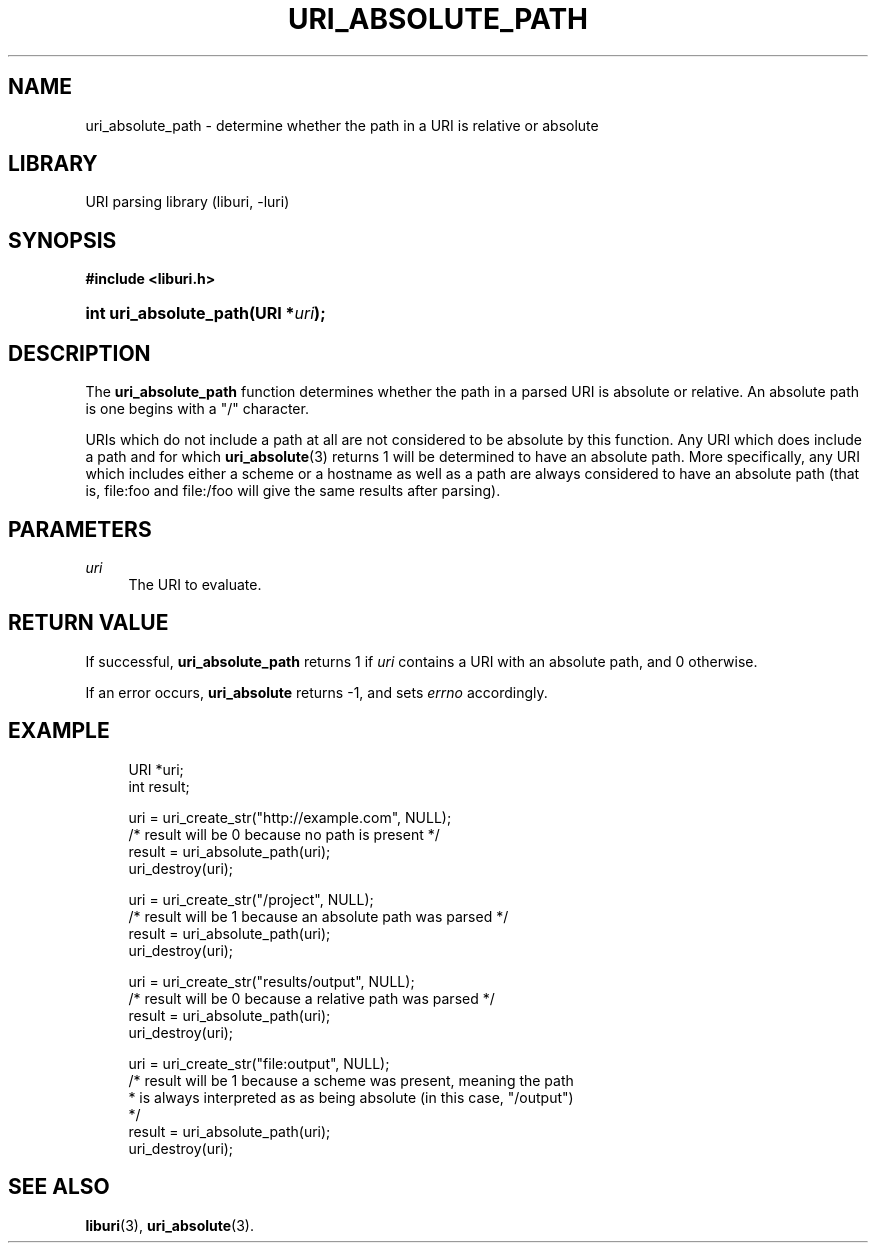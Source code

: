 '\" t
.\"     Title: uri_absolute_path
.\"    Author: Mo McRoberts
.\" Generator: DocBook XSL Stylesheets v1.77.1 <http://docbook.sf.net/>
.\"      Date: 02/09/2013
.\"    Manual: URI Functions
.\"    Source: System Programmer's Manual
.\"  Language: English
.\"
.TH "URI_ABSOLUTE_PATH" "3" "02/09/2013" "System Programmer's Manual" "URI Functions"
.\" -----------------------------------------------------------------
.\" * Define some portability stuff
.\" -----------------------------------------------------------------
.\" ~~~~~~~~~~~~~~~~~~~~~~~~~~~~~~~~~~~~~~~~~~~~~~~~~~~~~~~~~~~~~~~~~
.\" http://bugs.debian.org/507673
.\" http://lists.gnu.org/archive/html/groff/2009-02/msg00013.html
.\" ~~~~~~~~~~~~~~~~~~~~~~~~~~~~~~~~~~~~~~~~~~~~~~~~~~~~~~~~~~~~~~~~~
.ie \n(.g .ds Aq \(aq
.el       .ds Aq '
.\" -----------------------------------------------------------------
.\" * set default formatting
.\" -----------------------------------------------------------------
.\" disable hyphenation
.nh
.\" disable justification (adjust text to left margin only)
.ad l
.\" -----------------------------------------------------------------
.\" * MAIN CONTENT STARTS HERE *
.\" -----------------------------------------------------------------
.SH "NAME"
uri_absolute_path \- determine whether the path in a URI is relative or absolute
.SH "LIBRARY"
.PP
URI parsing library (liburi, \-luri)
.SH "SYNOPSIS"
.sp
.ft B
.nf
#include <liburi\&.h>
.fi
.ft
.HP \w'int\ uri_absolute_path('u
.BI "int uri_absolute_path(URI\ *" "uri" ");"
.SH "DESCRIPTION"
.PP
The
\fBuri_absolute_path\fR
function determines whether the path in a parsed URI is absolute or relative\&. An absolute path is one begins with a "/" character\&.
.PP
URIs which do not include a path at all are not considered to be absolute by this function\&. Any URI which does include a path and for which
\fBuri_absolute\fR(3)
returns
1
will be determined to have an absolute path\&. More specifically, any URI which includes either a scheme or a hostname as well as a path are always considered to have an absolute path (that is,
file:foo
and
file:/foo
will give the same results after parsing)\&.
.SH "PARAMETERS"
.PP
\fIuri\fR
.RS 4
The URI to evaluate\&.
.RE
.SH "RETURN VALUE"
.PP
If successful,
\fBuri_absolute_path\fR
returns
1
if
\fIuri\fR
contains a URI with an absolute path, and
0
otherwise\&.
.PP
If an error occurs,
\fBuri_absolute\fR
returns
\-1, and sets
\fIerrno\fR
accordingly\&.
.SH "EXAMPLE"
.sp
.if n \{\
.RS 4
.\}
.nf
URI *uri;
int result;

uri = uri_create_str("http://example\&.com", NULL);
/* result will be 0 because no path is present */
result = uri_absolute_path(uri);
uri_destroy(uri);

uri = uri_create_str("/project", NULL);
/* result will be 1 because an absolute path was parsed */
result = uri_absolute_path(uri);
uri_destroy(uri);

uri = uri_create_str("results/output", NULL);
/* result will be 0 because a relative path was parsed */
result = uri_absolute_path(uri);
uri_destroy(uri);

uri = uri_create_str("file:output", NULL);
/* result will be 1 because a scheme was present, meaning the path
 * is always interpreted as as being absolute (in this case, "/output")
 */
result = uri_absolute_path(uri);
uri_destroy(uri);
	
.fi
.if n \{\
.RE
.\}
.SH "SEE ALSO"
.PP

\fBliburi\fR(3),
\fBuri_absolute\fR(3)\&.
